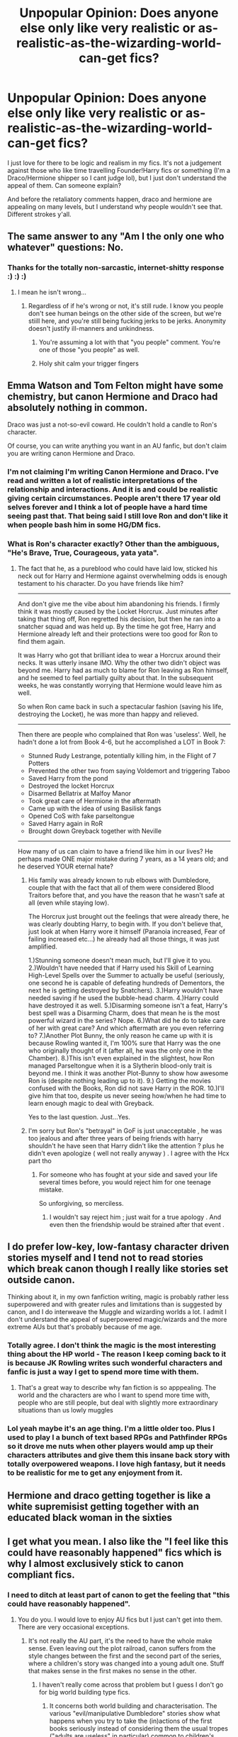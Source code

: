 #+TITLE: Unpopular Opinion: Does anyone else only like very realistic or as-realistic-as-the-wizarding-world-can-get fics?

* Unpopular Opinion: Does anyone else only like very realistic or as-realistic-as-the-wizarding-world-can-get fics?
:PROPERTIES:
:Author: Mazzidazs
:Score: 8
:DateUnix: 1482454120.0
:DateShort: 2016-Dec-23
:END:
I just love for there to be logic and realism in my fics. It's not a judgement against those who like time travelling Founder!Harry fics or something (I'm a Draco/Hermione shipper so I cant judge lol), but I just don't understand the appeal of them. Can someone explain?

And before the retaliatory comments happen, draco and hermione are appealing on many levels, but I understand why people wouldn't see that. Different strokes y'all.


** The same answer to any "Am I the only one who whatever" questions: No.
:PROPERTIES:
:Author: yarglethatblargle
:Score: 33
:DateUnix: 1482457354.0
:DateShort: 2016-Dec-23
:END:

*** Thanks for the totally non-sarcastic, internet-shitty response :) :) :)
:PROPERTIES:
:Author: Mazzidazs
:Score: -7
:DateUnix: 1482459635.0
:DateShort: 2016-Dec-23
:END:

**** I mean he isn't wrong...
:PROPERTIES:
:Author: Garudian
:Score: 18
:DateUnix: 1482460268.0
:DateShort: 2016-Dec-23
:END:

***** Regardless of if he's wrong or not, it's still rude. I know you people don't see human beings on the other side of the screen, but we're stiill here, and you're still being fucking jerks to be jerks. Anonymity doesn't justify ill-manners and unkindness.
:PROPERTIES:
:Author: Mazzidazs
:Score: -14
:DateUnix: 1482460769.0
:DateShort: 2016-Dec-23
:END:

****** You're assuming a lot with that "you people" comment. You're one of those "you people" as well.
:PROPERTIES:
:Author: Danju
:Score: 3
:DateUnix: 1482554150.0
:DateShort: 2016-Dec-24
:END:


****** Holy shit calm your trigger fingers
:PROPERTIES:
:Author: flingerdinger
:Score: 4
:DateUnix: 1482538850.0
:DateShort: 2016-Dec-24
:END:


** Emma Watson and Tom Felton might have some chemistry, but canon Hermione and Draco had absolutely nothing in common.

Draco was just a not-so-evil coward. He couldn't hold a candle to Ron's character.

Of course, you can write anything you want in an AU fanfic, but don't claim you are writing canon Hermione and Draco.
:PROPERTIES:
:Author: InquisitorCOC
:Score: 19
:DateUnix: 1482466745.0
:DateShort: 2016-Dec-23
:END:

*** I'm not claiming I'm writing Canon Hermione and Draco. I've read and written a lot of realistic interpretations of the relationship and interactions. And it is and could be realistic giving certain circumstances. People aren't there 17 year old selves forever and I think a lot of people have a hard time seeing past that. That being said I still love Ron and don't like it when people bash him in some HG/DM fics.
:PROPERTIES:
:Author: Mazzidazs
:Score: 1
:DateUnix: 1482502152.0
:DateShort: 2016-Dec-23
:END:


*** What is Ron's character exactly? Other than the ambiguous, "He's Brave, True, Courageous, yata yata".
:PROPERTIES:
:Score: -1
:DateUnix: 1482592193.0
:DateShort: 2016-Dec-24
:END:

**** The fact that he, as a pureblood who could have laid low, sticked his neck out for Harry and Hermione against overwhelming odds is enough testament to his character. Do you have friends like him?

--------------

And don't give me the vibe about him abandoning his friends. I firmly think it was mostly caused by the Locket Horcrux. Just minutes after taking that thing off, Ron regretted his decision, but then he ran into a snatcher squad and was held up. By the time he got free, Harry and Hermione already left and their protections were too good for Ron to find them again.

It was Harry who got that brilliant idea to wear a Horcrux around their necks. It was utterly insane IMO. Why the other two didn't object was beyond me. Harry had as much to blame for Ron leaving as Ron himself, and he seemed to feel partially guilty about that. In the subsequent weeks, he was constantly worrying that Hermione would leave him as well.

So when Ron came back in such a spectacular fashion (saving his life, destroying the Locket), he was more than happy and relieved.

--------------

Then there are people who complained that Ron was 'useless'. Well, he hadn't done a lot from Book 4-6, but he accomplished a LOT in Book 7:

- Stunned Rudy Lestrange, potentially killing him, in the Flight of 7 Potters
- Prevented the other two from saying Voldemort and triggering Taboo
- Saved Harry from the pond
- Destroyed the locket Horcrux
- Disarmed Bellatrix at Malfoy Manor
- Took great care of Hermione in the aftermath
- Came up with the idea of using Basilisk fangs
- Opened CoS with fake parseltongue
- Saved Harry again in RoR
- Brought down Greyback together with Neville

--------------

How many of us can claim to have a friend like him in our lives? He perhaps made ONE major mistake during 7 years, as a 14 years old; and he deserved YOUR eternal hate?
:PROPERTIES:
:Author: InquisitorCOC
:Score: 4
:DateUnix: 1482598465.0
:DateShort: 2016-Dec-24
:END:

***** His family was already known to rub elbows with Dumbledore, couple that with the fact that all of them were considered Blood Traitors before that, and you have the reason that he wasn't safe at all (even while staying low).

The Horcrux just brought out the feelings that were already there, he was clearly doubting Harry, to begin with. If you don't believe that, just look at when Harry wore it himself (Paranoia increased, Fear of failing increased etc...) he already had all those things, it was just amplified.

1.)Stunning someone doesn't mean much, but I'll give it to you. 2.)Wouldn't have needed that if Harry used his Skill of Learning High-Level Spells over the Summer to actually be useful (seriously, one second he is capable of defeating hundreds of Dementors, the next he is getting destroyed by Snatchers). 3.)Harry wouldn't have needed saving if he used the bubble-head charm. 4.)Harry could have destroyed it as well. 5.)Disarming someone isn't a feat, Harry's best spell was a Disarming Charm, does that mean he is the most powerful wizard in the series? Nope. 6.)What did he do to take care of her with great care? And which aftermath are you even referring to? 7.)Another Plot Bunny, the only reason he came up with it is because Rowling wanted it, I'm 100% sure that Harry was the one who originally thought of it (after all, he was the only one in the Chamber). 8.)This isn't even explained in the slightest, how Ron managed Parseltongue when it is a Slytherin blood-only trait is beyond me. I think it was another Plot-Bunny to show how awesome Ron is (despite nothing leading up to it). 9.) Getting the movies confused with the Books, Ron did not save Harry in the ROR. 10.)I'll give him that too, despite us never seeing how/when he had time to learn enough magic to deal with Greyback.

Yes to the last question. Just...Yes.
:PROPERTIES:
:Score: 2
:DateUnix: 1482599650.0
:DateShort: 2016-Dec-24
:END:


***** I'm sorry but Ron's "betrayal" in GoF is just unacceptable , he was too jealous and after three years of being friends with harry shouldn't he have seen that Harry didn't like the attention ? plus he didn't even apologize ( well not really anyway ) . I agree with the Hcx part tho
:PROPERTIES:
:Author: MoukaLion
:Score: 1
:DateUnix: 1482687748.0
:DateShort: 2016-Dec-25
:END:

****** For someone who has fought at your side and saved your life several times before, you would reject him for one teenage mistake.

So unforgiving, so merciless.
:PROPERTIES:
:Author: InquisitorCOC
:Score: 4
:DateUnix: 1482688230.0
:DateShort: 2016-Dec-25
:END:

******* I wouldn't say reject him ; just wait for a true apology . And even then the friendship would be strained after that event .
:PROPERTIES:
:Author: MoukaLion
:Score: 1
:DateUnix: 1482696088.0
:DateShort: 2016-Dec-25
:END:


** I do prefer low-key, low-fantasy character driven stories myself and I tend not to read stories which break canon though I really like stories set outside canon.

Thinking about it, in my own fanfiction writing, magic is probably rather less superpowered and with greater rules and limitations than is suggested by canon, and I do interweave the Muggle and wizarding worlds a lot. I admit I don't understand the appeal of superpowered magic/wizards and the more extreme AUs but that's probably because of me age.
:PROPERTIES:
:Author: booksandpots
:Score: 7
:DateUnix: 1482493823.0
:DateShort: 2016-Dec-23
:END:

*** Totally agree. I don't think the magic is the most interesting thing about the HP world - The reason I keep coming back to it is because JK Rowling writes such wonderful characters and fanfic is just a way I get to spend more time with them.
:PROPERTIES:
:Author: ham_rod
:Score: 5
:DateUnix: 1482504774.0
:DateShort: 2016-Dec-23
:END:

**** That's a great way to describe why fan fiction is so apppealing. The world and the characters are who I want to spend more time with, people who are still people, but deal with slightly more extraordinary situations than us lowly muggles
:PROPERTIES:
:Author: Mazzidazs
:Score: 1
:DateUnix: 1482512794.0
:DateShort: 2016-Dec-23
:END:


*** Lol yeah maybe it's an age thing. I'm a little older too. Plus I used to play I a bunch of text based RPGs and Pathfinder RPGs so it drove me nuts when other players would amp up their characters attributes and give them this insane back story with totally overpowered weapons. I love high fantasy, but it needs to be realistic for me to get any enjoyment from it.
:PROPERTIES:
:Author: Mazzidazs
:Score: 3
:DateUnix: 1482502511.0
:DateShort: 2016-Dec-23
:END:


** Hermione and draco getting together is like a white supremisist getting together with an educated black woman in the sixties
:PROPERTIES:
:Author: flingerdinger
:Score: 6
:DateUnix: 1482538964.0
:DateShort: 2016-Dec-24
:END:


** I get what you mean. I also like the "I feel like this could have reasonably happened" fics which is why I almost exclusively stick to canon compliant fics.
:PROPERTIES:
:Author: FloreatCastellum
:Score: 4
:DateUnix: 1482486495.0
:DateShort: 2016-Dec-23
:END:

*** I need to ditch at least part of canon to get the feeling that "this could have reasonably happened".
:PROPERTIES:
:Author: Starfox5
:Score: 5
:DateUnix: 1482488820.0
:DateShort: 2016-Dec-23
:END:

**** You do you. I would love to enjoy AU fics but I just can't get into them. There are very occasional exceptions.
:PROPERTIES:
:Author: FloreatCastellum
:Score: 3
:DateUnix: 1482491327.0
:DateShort: 2016-Dec-23
:END:

***** It's not really the AU part, it's the need to have the whole make sense. Even leaving out the plot railroad, canon suffers from the style changes between the first and the second part of the series, where a children's story was changed into a young adult one. Stuff that makes sense in the first makes no sense in the other.
:PROPERTIES:
:Author: Starfox5
:Score: 3
:DateUnix: 1482492131.0
:DateShort: 2016-Dec-23
:END:

****** I haven't really come across that problem but I guess I don't go for big world building type fics.
:PROPERTIES:
:Author: FloreatCastellum
:Score: 2
:DateUnix: 1482493575.0
:DateShort: 2016-Dec-23
:END:

******* It concerns both world building and characterisation. The various "evil/manipulative Dumbledore" stories show what happens when you try to take the (in)actions of the first books seriously instead of considering them the usual tropes ("adults are useless" in particular) common to children's stories.
:PROPERTIES:
:Author: Starfox5
:Score: 5
:DateUnix: 1482494873.0
:DateShort: 2016-Dec-23
:END:

******** I guess I've never had a problem regarding them as tropes.

To clarify when I say "this would have reasonably happened" I don't mean in real life, I mean within the Harry Potter series.
:PROPERTIES:
:Author: FloreatCastellum
:Score: 3
:DateUnix: 1482497627.0
:DateShort: 2016-Dec-23
:END:

********* Same here - I just don't think that all of the canon plot could have reasonably happened in the same universe.
:PROPERTIES:
:Author: Starfox5
:Score: 4
:DateUnix: 1482501041.0
:DateShort: 2016-Dec-23
:END:


** I'm curious just how realistic you're preferring. Non-magic AU's don't feel like Potter stories so much as teen-soap-opera labeled to sucker in the unwary.

On the flipside, illogical power fantasy wank leaves a different kind of saccharine taste. The only advantage is that the writers of those sometimes include an insight on canon characters or inventive use of spells in combat or some kind of comedy worth a chuckle.
:PROPERTIES:
:Author: wordhammer
:Score: 5
:DateUnix: 1482463061.0
:DateShort: 2016-Dec-23
:END:

*** I guess I should say the ones that are firmly set in the realism that JK set up in regards to magical restraint and character development. The power wanks just don't fit with my reality of what she would write. I like realistic reactions to war, and love, and development of magical abilities rather than powering-up 17 year olds.

And no, not non-magical AU's. I've read a few, and I agree that they just tend to be teen soap opera's. I'm sure there are a few out there that are good, but I likes me magic in my HP fic.
:PROPERTIES:
:Author: Mazzidazs
:Score: 1
:DateUnix: 1482465842.0
:DateShort: 2016-Dec-23
:END:


** I sometimes find myself looking for realism in Harry Potter that more closely aligns with what a normal real person would experience versus what the Harry Potter character would experience.

For example, I really enjoy post-battle fics that deal with the emotional repercussions of the war, especially on the relationships between Harry and Ginny, and Ron and Hermione to a lesser extent. I like fics that have them go through relationship issues based on the effects of the war and just normal life, because I feel in real life, a typical couple would have these issues. I often forget to view the characters within their own world and instead of asking "would Harry and/or Ginny really have this emotion," I ask would a person in the real world have this emotion and then apply it to the characters.

Then I wind up in friendly disagreements on reddit over whether Ginny would have been mad at Harry or if such a story that had them experience issues would be contrived or not.

Slightly off topic, but I will say this: I think in regards to post-battle fics, people sometimes get too stuck on a character acting true to how we read them in the original series and forget that the war could very well change them. Yes, there are clear examples of characters written tremendously OOC in fanfiction. But I'm fine with a character behaving differently after the war so long as it can be justified by the actual events. Harry being super cheerful or Draco being a really good guy with a heart of gold after the war are completely unrealistic and OOC. But Harry being an emotional wreck is not completely unrealistic, IMO.
:PROPERTIES:
:Author: goodlife23
:Score: 3
:DateUnix: 1482515591.0
:DateShort: 2016-Dec-23
:END:

*** All of this, yes! I'm sorry, lazy reaction. I'm tired and drunk and it's X-mas eve, but I agree with everything you said. Thanks for your logic and understanding of the human condition.
:PROPERTIES:
:Author: Mazzidazs
:Score: 1
:DateUnix: 1482643391.0
:DateShort: 2016-Dec-25
:END:


** Op only likes realistic fics but ships the most unrealistic ship since severus and anybody
:PROPERTIES:
:Author: flingerdinger
:Score: 3
:DateUnix: 1482541312.0
:DateShort: 2016-Dec-24
:END:

*** I think you're missing the point. The realism I'm talking abouy is beyond relationships. It's more about plot and use of magic.

Way to be super judgemental though, Internet stranger!
:PROPERTIES:
:Author: Mazzidazs
:Score: 1
:DateUnix: 1482635277.0
:DateShort: 2016-Dec-25
:END:

**** Not being judgemental, Mr and or Mrs internet SJW I'm saying that if you want realism in fanfiction but ship one of the most unrealistic pairs in fanfiction history is a bit of an oxymoron
:PROPERTIES:
:Author: flingerdinger
:Score: 2
:DateUnix: 1482641267.0
:DateShort: 2016-Dec-25
:END:

***** Social justice warrior hehe. And it's Miss. I'm also a feminist if you'd like to dig into that.

There are waaay more unrealistic relationships out there. Mostly cross-generational ships string to mind. How many novels are written about people who are polar opposites who learn to care for one another, even in friendship, even when they were terrible enemies before? Thousands. Millions. Their changing dynamic the deeper they delve into each other and discover their own and each others authenticity. It's a slow burn, a cold glass of water after a long hot day.

You're claim of unplausibility of their relationship denotes a lack of imagination and open-mindedness on your end, not lack of realism on mine.

I'd love to suggest a few short ones if you'd like to leanr more, even if you don't agree. Fic-swap!
:PROPERTIES:
:Author: Mazzidazs
:Score: 0
:DateUnix: 1482642180.0
:DateShort: 2016-Dec-25
:END:

****** A lack of open mindedness? you are literally trying to pair someone who would be in our world the ultimate misogynistic white supremacist Hitler lover to someone who would be a feminist civil rights activists. You are trying to pair Hitler to the Jewish woman he wants to throw into the camps!
:PROPERTIES:
:Author: flingerdinger
:Score: 2
:DateUnix: 1482642324.0
:DateShort: 2016-Dec-25
:END:

******* "misogynistic white supremacist Hitler lover"?? That is a hyperbole and a half if I've ever read it. Have you not read Cursed Child which, whether or not you agree, is canon? Obviously Draco no longer agrees with Voldemort at all. People change. I know that's shocking to someone who clearly sees the world in black and white terms that we are not the same people we were when we are 18. Also, please watch American History X. It will blow your mind. Wait, white supremists can feel remorse and realize they are wrong????

Also, misogynist? Please prooide proof of Draco's misogyny? Canon proof not just your speculations of opinions because dispite what Newt Gingrich thinks, opinions and feelings are not facts.

I also think this argument is going straight in "unreasonable territory" once you mentioned Hitler. That's always the giant red exit button.
:PROPERTIES:
:Author: Mazzidazs
:Score: 0
:DateUnix: 1482642824.0
:DateShort: 2016-Dec-25
:END:


** The appeal in them is that people don't like Canon Harry. They see him as weak, and they see magic as unexplored (both are true, but that's beside the point).

Realism in a Magic world is exactly why you're a Dramoine shipper. You have no imagination, you don't enjoy the books for what they are, so you read a story where characters are something they're not. While all the characters in Harry Potter lack depth, there are certain things that I still know they would never do (Snape and Draco suddenly developing feelings for Hermione is one of those things).
:PROPERTIES:
:Score: 0
:DateUnix: 1482592533.0
:DateShort: 2016-Dec-24
:END:

*** Oh you KNOW do you? I had no idea JK trolled the HP fan fic reddit forum, but welcome! I'm a huge fan of your work :-)

I have no imagination...wow. bold, extraordinary rude declarative statement to make there. Sounds like your pissed off that I have a different opinion than you and immediately decided to go on the offensive instead of having an adult conversation about differing tastes in themes.

I would insult you back or go into a long rant about why I'm right and your wrong, but frankly, you seem like an emotionally stunted young adult who has a hard time expressing themselves in an effective way. Its not worth my time and it's almost Christmas. I hope your mom buys you what you wanted this year!
:PROPERTIES:
:Author: Mazzidazs
:Score: 2
:DateUnix: 1482635120.0
:DateShort: 2016-Dec-25
:END:

**** No. You just have no imagination.
:PROPERTIES:
:Score: -1
:DateUnix: 1482675588.0
:DateShort: 2016-Dec-25
:END:

***** Well, you got me lol. You not being able to imagine different pairings besides canon clearly means I have no imagination....
:PROPERTIES:
:Author: Mazzidazs
:Score: 1
:DateUnix: 1482677114.0
:DateShort: 2016-Dec-25
:END:

****** Think what you want.
:PROPERTIES:
:Score: 1
:DateUnix: 1482691162.0
:DateShort: 2016-Dec-25
:END:

******* That's kind of my point here....
:PROPERTIES:
:Author: Mazzidazs
:Score: 1
:DateUnix: 1482693230.0
:DateShort: 2016-Dec-25
:END:


*** Please refamiliarize yourself with the rules of the subreddit, particularly as pertains to personal attacks and insults.
:PROPERTIES:
:Author: denarii
:Score: 1
:DateUnix: 1482790352.0
:DateShort: 2016-Dec-27
:END:

**** I wasn't doing a personal attack, or even insulting. I was analyzing why he thought the way he did, I think political correctness has gone a little too far when people cannot differentiate between psychoanalysis and personal attacks.
:PROPERTIES:
:Score: 1
:DateUnix: 1482790847.0
:DateShort: 2016-Dec-27
:END:

***** This isn't negotiable, cut it out.
:PROPERTIES:
:Author: denarii
:Score: 1
:DateUnix: 1482792181.0
:DateShort: 2016-Dec-27
:END:

****** Oh, I didn't realize I lived in a communist nation, I'll get right on that.
:PROPERTIES:
:Score: 0
:DateUnix: 1482860477.0
:DateShort: 2016-Dec-27
:END:
